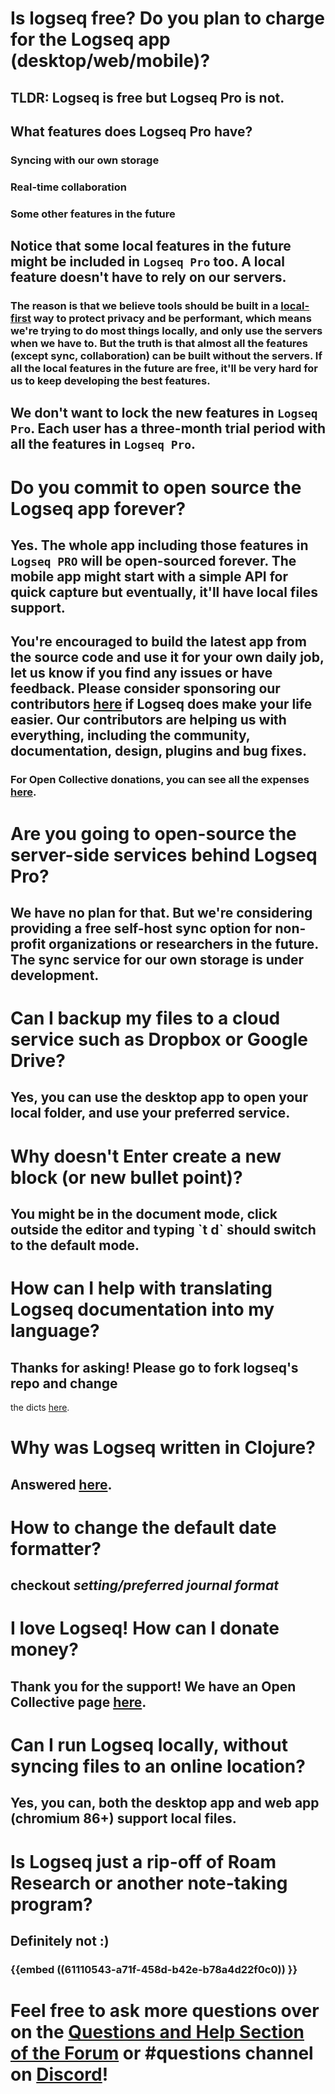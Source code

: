 * *Is logseq free? Do you plan to charge for the Logseq app (desktop/web/mobile)?*
** *TLDR: Logseq is free but Logseq Pro is not.*
** *What features does Logseq Pro have?*
*** Syncing with our own storage
*** Real-time collaboration
*** Some other features in the future
** Notice that some local features in the future might be included in ~Logseq Pro~ too. A local feature doesn't have to rely on our servers.
*** The reason is that we believe tools should be built in a [[https://www.inkandswitch.com/local-first.html][local-first]] way to protect privacy and be performant, which means we're trying to do most things locally, and only use the servers when we have to. But the truth is that almost all the features (except sync, collaboration) can be built without the servers. If all the local features in the future are free, it'll be very hard for us to keep developing the best features.
** We don't want to lock the new features in ~Logseq Pro~. Each user has a three-month trial period with all the features in ~Logseq Pro~.
* *Do you commit to open source the Logseq app forever?*
** Yes. The whole app including those features in ~Logseq PRO~ will be open-sourced forever. The mobile app might start with a simple API for quick capture but eventually, it'll have local files support.
** You're encouraged to build the latest app from the source code and use it for your own daily job, let us know if you find any issues or have feedback. Please consider sponsoring our contributors [[https://opencollective.com/logseq][here]] if Logseq does make your life easier. Our contributors are helping us with everything, including the community, documentation, design, plugins and bug fixes.
*** For Open Collective donations, you can see all the expenses [[https://opencollective.com/logseq/expenses][here]].
* *Are you going to open-source the server-side services behind Logseq Pro?*
** We have no plan for that. But we're considering providing a free self-host sync option for non-profit organizations or researchers in the future. The sync service for our own storage is under development.
* *Can I backup my files to a cloud service such as Dropbox or Google Drive?*
** Yes, you can use the desktop app to open your local folder, and use your preferred service.
* *Why doesn't Enter create a new block (or new bullet point)?*
** You might be in the document mode, click outside the editor and typing `t d` should switch to the default mode.
* *How can I help with translating Logseq documentation into my language?*
:PROPERTIES:
:id: 60acdebb-9142-431f-907c-3ad0e6fc0148
:END:
** Thanks for asking! Please go to fork logseq's repo and change 
 the dicts [[https://github.com/logseq/logseq/blob/master/src/main/frontend/dicts.cljs][here]].
* *Why was Logseq written in Clojure?*
** Answered [[https://www.reddit.com/r/logseq/comments/j5gcyn/why_clojure/][here]].
* *How to change the default date formatter?*
** checkout [[setting/preferred journal format]]
* *I love Logseq! How can I donate money?*
** Thank you for the support! We have an Open Collective page [[https://opencollective.com/logseq][here]].
* *Can I run Logseq locally, without syncing files to an online location?*
** Yes, you can, both the desktop app and web app (chromium 86+) support local files.
* *Is Logseq just a rip-off of Roam Research or another note-taking program?*
** Definitely not :)
*** {{embed ((61110543-a71f-458d-b42e-b78a4d22f0c0)) }}
* Feel free to ask more questions over on the [[https://discuss.logseq.com/c/questions-and-help/8][Questions and Help Section of the Forum]] or #questions channel on [[https://discord.gg/KpN4eHY][Discord]]!